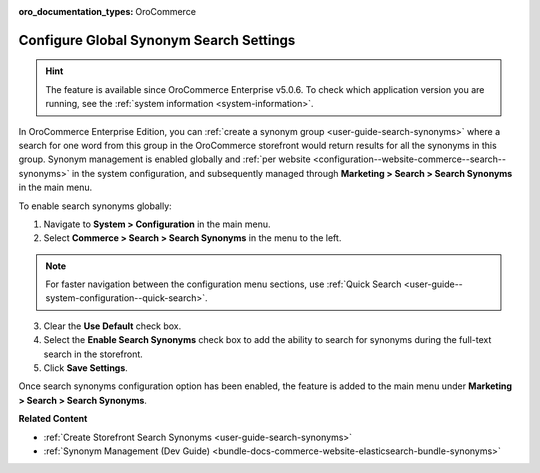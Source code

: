 :oro_documentation_types: OroCommerce

.. _configuration--guide--commerce--search--synonyms:

Configure Global Synonym Search Settings
========================================

.. hint:: The feature is available since OroCommerce Enterprise v5.0.6. To check which application version you are running, see the :ref:`system information <system-information>`.

In OroCommerce Enterprise Edition, you can :ref:`create a synonym group <user-guide-search-synonyms>` where a search for one word from this group in the OroCommerce storefront would return results for all the synonyms in this group. Synonym management is enabled globally and :ref:`per website <configuration--website-commerce--search--synonyms>` in the system configuration, and subsequently managed through **Marketing > Search > Search Synonyms** in the main menu.

To enable search synonyms globally:

1. Navigate to **System > Configuration** in the main menu.
2. Select **Commerce > Search > Search Synonyms** in the menu to the left.

.. note:: For faster navigation between the configuration menu sections, use :ref:`Quick Search <user-guide--system-configuration--quick-search>`.

3. Сlear the **Use Default** check box.
4. Select the **Enable Search Synonyms** check box to add the ability to search for synonyms during the full-text search in the storefront.
5. Click **Save Settings**.

.. image:: /user/img/system/config_commerce/search/search-synonyms-config.png
   :alt: Search synonyms global configuration option

Once search synonyms configuration option has been enabled, the feature is added to the main menu under **Marketing > Search > Search Synonyms**.

.. image:: /user/img/system/config_commerce/search/search-synonyms-config-enables-menu.png
   :alt: Illustration of how enabling the search synonym configuration option triggers the creation of the Search Synonyms menu under Marketing.

**Related Content**

* :ref:`Create Storefront Search Synonyms <user-guide-search-synonyms>`
* :ref:`Synonym Management (Dev Guide) <bundle-docs-commerce-website-elasticsearch-bundle-synonyms>`
